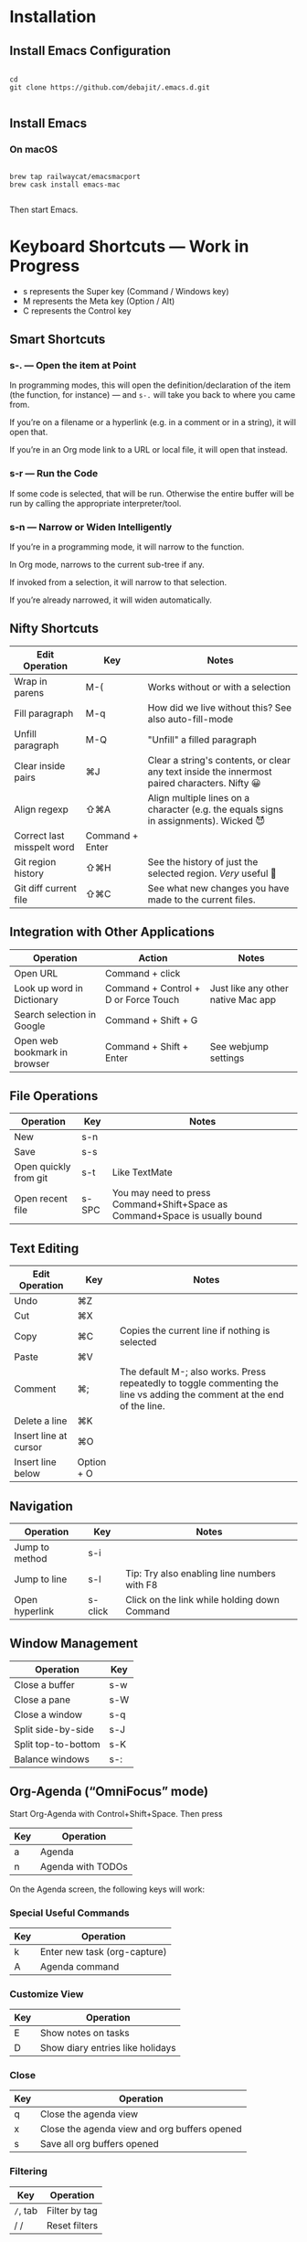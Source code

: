 * Installation

** Install Emacs Configuration

#+BEGIN_SRC  shell

cd
git clone https://github.com/debajit/.emacs.d.git

#+END_SRC

** Install Emacs

*** On macOS

#+BEGIN_SRC  shell

brew tap railwaycat/emacsmacport
brew cask install emacs-mac

#+END_SRC

Then start Emacs.

* Keyboard Shortcuts — Work in Progress

- s represents the Super key (Command / Windows key)
- M represents the Meta key (Option / Alt)
- C represents the Control key

** Smart Shortcuts

*** s-. — Open the item at Point

In programming modes, this will open the definition/declaration of the
item (the function, for instance) — and ~s-.~ will take you back to
where you came from.

If you’re on a filename or a hyperlink (e.g. in a comment or in a
string), it will open that.

If you’re in an Org mode link to a URL or local file, it will open
that instead.

*** s-r — Run the Code

If some code is selected, that will be run. Otherwise the entire
buffer will be run by calling the appropriate interpreter/tool.

*** s-n — Narrow or Widen Intelligently

If you’re in a programming mode, it will narrow to the function.

In Org mode, narrows to the current sub-tree if any.

If invoked from a selection, it will narrow to that selection.

If you’re already narrowed, it will widen automatically.


** Nifty Shortcuts

| Edit Operation             | Key             | Notes                                                                                         |
|----------------------------+-----------------+-----------------------------------------------------------------------------------------------|
| Wrap in parens             | M-(             | Works without or with a selection                                                             |
| Fill paragraph             | M-q             | How did we live without this? See also auto-fill-mode                                         |
| Unfill paragraph           | M-Q             | "Unfill" a filled paragraph                                                                   |
| Clear inside pairs         | ⌘J              | Clear a string's contents, or clear any text inside the innermost paired characters. Nifty 😀 |
| Align regexp               | ⇧⌘A             | Align multiple lines on a character (e.g. the equals signs in assignments). Wicked 😈         |
| Correct last misspelt word | Command + Enter |                                                                                               |
| Git region history         | ⇧⌘H             | See the history of just the selected region. /Very/ useful 🙂                                   |
| Git diff current file      | ⇧⌘C             | See what new changes you have made to the current files.                                      |


** Integration with Other Applications

| Operation                    | Action                               | Notes                              |
|------------------------------+--------------------------------------+------------------------------------|
| Open URL                     | Command + click                      |                                    |
| Look up word in Dictionary   | Command + Control + D or Force Touch | Just like any other native Mac app |
| Search selection in Google   | Command + Shift + G                  |                                    |
| Open web bookmark in browser | Command + Shift + Enter              | See webjump settings               |


** File Operations

| Operation             | Key   | Notes                                                                       |
|-----------------------+-------+-----------------------------------------------------------------------------|
| New                   | s-n   |                                                                             |
| Save                  | s-s   |                                                                             |
| Open quickly from git | s-t   | Like TextMate                                                               |
| Open recent file      | s-SPC | You may need to press Command+Shift+Space as Command+Space is usually bound |


** Text Editing

| Edit Operation        | Key        | Notes                                                                                                                    |
|-----------------------+------------+--------------------------------------------------------------------------------------------------------------------------|
| Undo                  | ⌘Z         |                                                                                                                          |
|-----------------------+------------+--------------------------------------------------------------------------------------------------------------------------|
| Cut                   | ⌘X         |                                                                                                                          |
| Copy                  | ⌘C         | Copies the current line if nothing is selected                                                                           |
| Paste                 | ⌘V         |                                                                                                                          |
|-----------------------+------------+--------------------------------------------------------------------------------------------------------------------------|
| Comment               | ⌘;         | The default M-; also works. Press repeatedly to toggle commenting the line vs adding the comment at the end of the line. |
|-----------------------+------------+--------------------------------------------------------------------------------------------------------------------------|
| Delete a line         | ⌘K         |                                                                                                                          |
| Insert line at cursor | ⌘O         |                                                                                                                          |
| Insert line below     | Option + O |                                                                                                                          |
|-----------------------+------------+--------------------------------------------------------------------------------------------------------------------------|


** Navigation

| Operation      | Key     | Notes                                        |
|----------------+---------+----------------------------------------------|
| Jump to method | s-i     |                                              |
| Jump to line   | s-l     | Tip: Try also enabling line numbers with F8  |
| Open hyperlink | s-click | Click on the link while holding down Command |


** Window Management

| Operation           | Key |
|---------------------+-----|
| Close a buffer      | s-w |
| Close a pane        | s-W |
| Close a window      | s-q |
|---------------------+-----|
| Split side-by-side  | s-J |
| Split top-to-bottom | s-K |
| Balance windows     | s-: |


** Org-Agenda (“OmniFocus” mode)

Start Org-Agenda with Control+Shift+Space. Then press

| Key | Operation         |
|-----+-------------------|
| a   | Agenda            |
| n   | Agenda with TODOs |

On the Agenda screen, the following keys will work:

*** Special Useful Commands

| Key | Operation                    |
|-----+------------------------------|
| k   | Enter new task (org-capture) |
| A   | Agenda command               |

*** Customize View

| Key | Operation           |
|-----+---------------------|
| E   | Show notes on tasks |
| D   | Show diary entries like holidays |

*** Close

| Key | Operation                                    |
|-----+----------------------------------------------|
| q   | Close the agenda view                        |
| x   | Close the agenda view and org buffers opened |
| s   | Save all org buffers opened                  |

*** Filtering

| Key    | Operation     |
|--------+---------------|
| ~/~, tab | Filter by tag |
| / /    | Reset filters |

*** Clocking

| Key | Operation                            |
|-----+--------------------------------------|
| I   | Clock in to a task                   |
| O   | Clock out of a task                  |
| J   | Jump to a task that is being clocked |

*** Navigation

| Key | Operation                   |
|-----+-----------------------------|
| .   | Jump to today               |
| p   | Move to line below          |
| n   | Move to line above          |
| f   | Show timeline in the future |
| b   | Show timeline in the past   |
